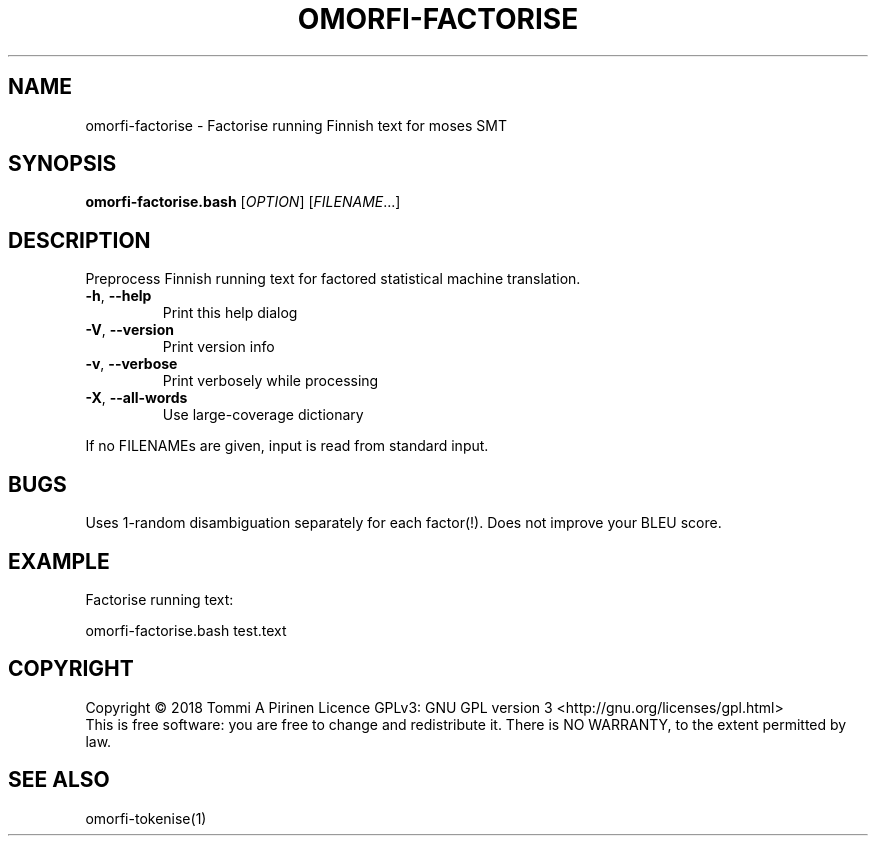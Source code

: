 .\" DO NOT MODIFY THIS FILE!  It was generated by help2man 1.46.6.
.TH OMORFI-FACTORISE "1" "June 2018" "OMORFI" "User Commands"
.SH NAME
omorfi-factorise \- Factorise running Finnish text for moses SMT
.SH SYNOPSIS
.B omorfi-factorise.bash
[\fI\,OPTION\/\fR] [\fI\,FILENAME\/\fR...]
.SH DESCRIPTION
Preprocess Finnish running text for factored statistical machine translation.
.TP
\fB\-h\fR, \fB\-\-help\fR
Print this help dialog
.TP
\fB\-V\fR, \fB\-\-version\fR
Print version info
.TP
\fB\-v\fR, \fB\-\-verbose\fR
Print verbosely while processing
.TP
\fB\-X\fR, \fB\-\-all\-words\fR
Use large\-coverage dictionary
.PP
If no FILENAMEs are given, input is read from standard input.
.SH BUGS
Uses 1-random disambiguation separately for each factor(!). Does not improve
your BLEU score.
.SH EXAMPLE
Factorise running text:
.PP
omorfi-factorise.bash test.text
.SH COPYRIGHT
Copyright \(co 2018 Tommi A Pirinen
Licence GPLv3: GNU GPL version 3 <http://gnu.org/licenses/gpl.html>
.br
This is free software: you are free to change and redistribute it.
There is NO WARRANTY, to the extent permitted by law.
.SH "SEE ALSO"
omorfi-tokenise(1)
